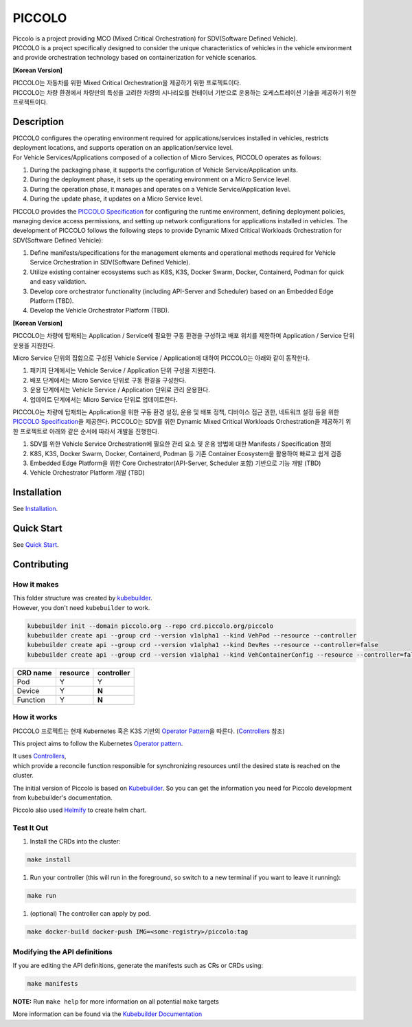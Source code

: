 PICCOLO
=======

| Piccolo is a project providing MCO (Mixed Critical Orchestration) for
  SDV(Software Defined Vehicle).
| PICCOLO is a project specifically designed to consider the unique
  characteristics of vehicles in the vehicle environment and provide
  orchestration technology based on containerization for vehicle
  scenarios.

**[Korean Version]**

| PICCOLO는 자동차를 위한 Mixed Critical Orchestration을 제공하기 위한
  프로젝트이다.
| PICCOLO는 차량 환경에서 차량만의 특성을 고려한 차량의 시나리오를
  컨테이너 기반으로 운용하는 오케스트레이션 기술을 제공하기 위한
  프로젝트이다.

Description
-----------

| PICCOLO configures the operating environment required for
  applications/services installed in vehicles, restricts deployment
  locations, and supports operation on an application/service level.
| For Vehicle Services/Applications composed of a collection of Micro
  Services, PICCOLO operates as follows:

1. During the packaging phase, it supports the configuration of Vehicle
   Service/Application units.

2. During the deployment phase, it sets up the operating environment on
   a Micro Service level.

3. During the operation phase, it manages and operates on a Vehicle
   Service/Application level.

4. During the update phase, it updates on a Micro Service level.

PICCOLO provides the `PICCOLO Specification <docs/manifests/>`__ for
configuring the runtime environment, defining deployment policies,
managing device access permissions, and setting up network
configurations for applications installed in vehicles. The development
of PICCOLO follows the following steps to provide Dynamic Mixed Critical
Workloads Orchestration for SDV(Software Defined Vehicle):

1. Define manifests/specifications for the management elements and
   operational methods required for Vehicle Service Orchestration in
   SDV(Software Defined Vehicle).

2. Utilize existing container ecosystems such as K8S, K3S, Docker Swarm,
   Docker, Containerd, Podman for quick and easy validation.

3. Develop core orchestrator functionality (including API-Server and
   Scheduler) based on an Embedded Edge Platform (TBD).

4. Develop the Vehicle Orchestrator Platform (TBD).

**[Korean Version]**

PICCOLO는 차량에 탑재되는 Application / Service에 필요한 구동 환경을
구성하고 배포 위치를 제한하며 Application / Service 단위 운용을
지원한다.

Micro Service 단위의 집합으로 구성된 Vehicle Service / Application에
대하여 PICCOLO는 아래와 같이 동작한다.

1. 패키지 단계에서는 Vehicle Service / Application 단위 구성을 지원한다.

2. 배포 단계에서는 Micro Service 단위로 구동 환경을 구성한다.

3. 운용 단계에서는 Vehicle Service / Application 단위로 관리 운용한다.

4. 업데이트 단계에서는 Micro Service 단위로 업데이트한다.

PICCOLO는 차량에 탑재되는 Application을 위한 구동 환경 설정, 운용 및
배포 정책, 디바이스 접근 권한, 네트워크 설정 등을 위한 `PICCOLO
Specification <docs/manifests/>`__\ 을 제공한다. PICCOLO는 SDV를 위한
Dynamic Mixed Critical Workloads Orchestration을 제공하기 위한
프로젝트로 아래와 같은 순서에 따라서 개발을 진행한다.

1. SDV를 위한 Vehicle Service Orchestration에 필요한 관리 요소 및 운용
   방법에 대한 Manifests / Specification 정의

2. K8S, K3S, Docker Swarm, Docker, Containerd, Podman 등 기존 Container
   Ecosystem을 활용하여 빠르고 쉽게 검증

3. Embedded Edge Platform을 위한 Core Orchestrator(API-Server, Scheduler
   포함) 기반으로 기능 개발 (TBD)

4. Vehicle Orchestrator Platform 개발 (TBD)

Installation
------------

See `Installation <docs/installation.rst>`__.

Quick Start
-----------

See `Quick Start <docs/quick-start.rst>`__.

Contributing
------------

How it makes
~~~~~~~~~~~~

| This folder structure was created by
  `kubebuilder <https://github.com/kubernetes-sigs/kubebuilder>`__.
| However, you don't need ``kubebuilder`` to work.

.. code:: 

   kubebuilder init --domain piccolo.org --repo crd.piccolo.org/piccolo
   kubebuilder create api --group crd --version v1alpha1 --kind VehPod --resource --controller
   kubebuilder create api --group crd --version v1alpha1 --kind DevRes --resource --controller=false
   kubebuilder create api --group crd --version v1alpha1 --kind VehContainerConfig --resource --controller=false

======== ======== ==========
CRD name resource controller
======== ======== ==========
Pod      Y        Y
Device   Y        **N**
Function Y        **N**
======== ======== ==========

How it works
~~~~~~~~~~~~

PICCOLO 프로젝트는 현재 Kubernetes 혹은 K3S 기반의 `Operator
Pattern <https://kubernetes.io/docs/concepts/extend-kubernetes/operator/>`__\ 을
따른다.
(`Controllers <https://kubernetes.io/docs/concepts/architecture/controller/>`__
참조)

This project aims to follow the Kubernetes `Operator
pattern <https://kubernetes.io/docs/concepts/extend-kubernetes/operator/>`__.

| It uses
  `Controllers <https://kubernetes.io/docs/concepts/architecture/controller/>`__,
| which provide a reconcile function responsible for synchronizing
  resources until the desired state is reached on the cluster.

The initial version of Piccolo is based on
`Kubebuilder <https://book.kubebuilder.io/>`__. So you can get the
information you need for Piccolo development from kubebuilder's
documentation.

Piccolo also used `Helmify <https://github.com/arttor/helmify>`__ to
create helm chart.

Test It Out
~~~~~~~~~~~

1. Install the CRDs into the cluster:

.. code:: 

   make install

1. Run your controller (this will run in the foreground, so switch to a
   new terminal if you want to leave it running):

.. code:: 

   make run

1. (optional) The controller can apply by pod.

.. code:: 

   make docker-build docker-push IMG=<some-registry>/piccolo:tag

Modifying the API definitions
~~~~~~~~~~~~~~~~~~~~~~~~~~~~~

If you are editing the API definitions, generate the manifests such as
CRs or CRDs using:

.. code:: bash

   make manifests

**NOTE:** Run ``make help`` for more information on all potential
``make`` targets

More information can be found via the `Kubebuilder
Documentation <https://book.kubebuilder.io/introduction.html>`__
